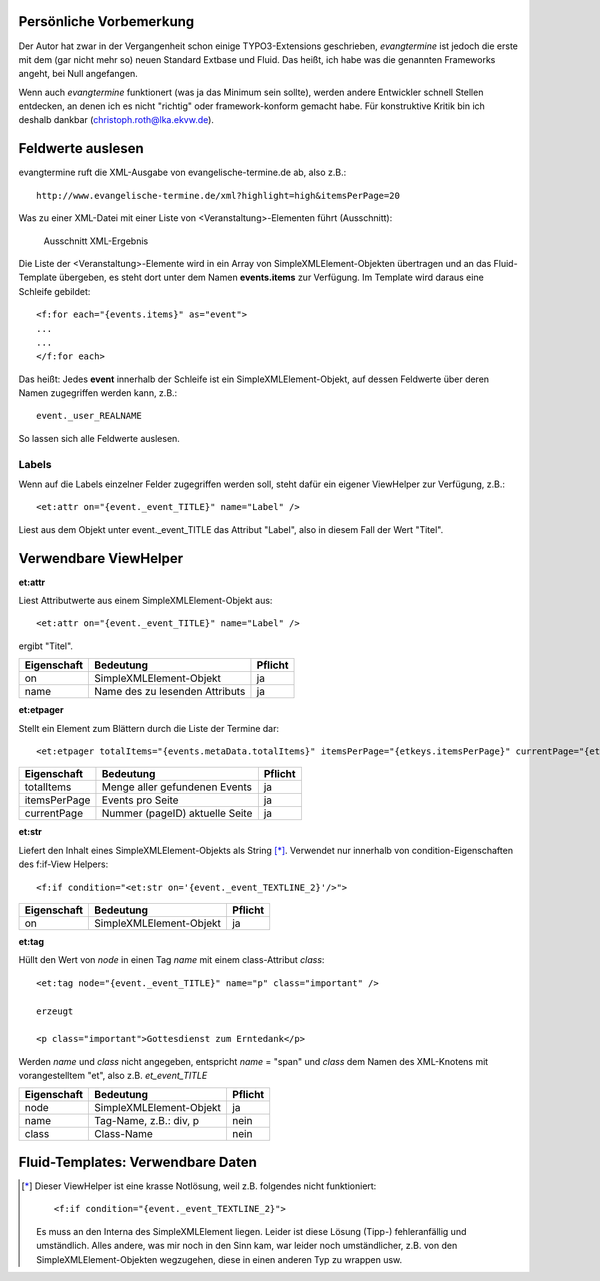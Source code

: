 Persönliche Vorbemerkung
------------------------

Der Autor hat zwar in der Vergangenheit schon einige TYPO3-Extensions geschrieben, *evangtermine* ist jedoch die
erste mit dem (gar nicht mehr so) neuen Standard Extbase und Fluid. Das heißt, ich habe was die genannten Frameworks angeht, 
bei Null angefangen.

Wenn auch *evangtermine* funktionert (was ja das Minimum sein sollte), werden andere Entwickler schnell Stellen entdecken, 
an denen ich es nicht "richtig" oder framework-konform gemacht habe. Für konstruktive Kritik bin ich deshalb dankbar 
(christoph.roth@lka.ekvw.de).  

Feldwerte auslesen
------------------

evangtermine ruft die XML-Ausgabe von evangelische-termine.de ab, also z.B.::

	http://www.evangelische-termine.de/xml?highlight=high&itemsPerPage=20
	
Was zu einer XML-Datei mit einer Liste von <Veranstaltung>-Elementen führt (Ausschnitt):

.. figure:: xml_raw_list.png
	:width: 600px
	:alt: Ausschnitt XML-Ergebnis
	
	Ausschnitt XML-Ergebnis
	
Die Liste der <Veranstaltung>-Elemente wird in ein Array von SimpleXMLElement-Objekten übertragen und an das Fluid-Template
übergeben, es steht dort unter dem Namen **events.items** zur Verfügung. Im Template wird daraus eine Schleife gebildet::

	<f:for each="{events.items}" as="event">
	...
	...
	</f:for each>

Das heißt: Jedes **event** innerhalb der Schleife ist ein SimpleXMLElement-Objekt, auf dessen Feldwerte über deren Namen zugegriffen
werden kann, z.B.::

	event._user_REALNAME

So lassen sich alle Feldwerte auslesen.

Labels
^^^^^^

Wenn auf die Labels einzelner Felder zugegriffen werden soll, steht dafür ein eigener ViewHelper zur Verfügung, z.B.::

	<et:attr on="{event._event_TITLE}" name="Label" />
	
Liest aus dem Objekt unter event._event_TITLE das Attribut "Label", also in diesem Fall der Wert "Titel".
	

Verwendbare ViewHelper
----------------------

**et:attr**
	
Liest Attributwerte aus einem SimpleXMLElement-Objekt aus::
	
	<et:attr on="{event._event_TITLE}" name="Label" />
	
ergibt "Titel".	
	
============ =============================== =======
Eigenschaft  Bedeutung                       Pflicht
============ =============================== =======
on           SimpleXMLElement-Objekt         ja
name         Name des zu lesenden Attributs  ja
============ =============================== =======


**et:etpager**

Stellt ein Element zum Blättern durch die Liste der Termine dar::
	
	<et:etpager totalItems="{events.metaData.totalItems}" itemsPerPage="{etkeys.itemsPerPage}" currentPage="{etkeys.pageID}"/>
		
============ ============================== =======
Eigenschaft  Bedeutung                      Pflicht
============ ============================== =======
totalItems   Menge aller gefundenen Events  ja
itemsPerPage Events pro Seite               ja
currentPage  Nummer (pageID) aktuelle Seite ja
============ ============================== =======


**et:str**

Liefert den Inhalt eines SimpleXMLElement-Objekts als String [*]_. Verwendet nur innerhalb von condition-Eigenschaften
des f:if-View Helpers::

	<f:if condition="<et:str on='{event._event_TEXTLINE_2}'/>">

============ ============================== =======
Eigenschaft  Bedeutung                      Pflicht
============ ============================== =======
on           SimpleXMLElement-Objekt        ja
============ ============================== =======
	
	
**et:tag**

Hüllt den Wert von *node* in einen Tag *name* mit einem class-Attribut *class*::

	<et:tag node="{event._event_TITLE}" name="p" class="important" />
	
	erzeugt
	
	<p class="important">Gottesdienst zum Erntedank</p>
	
Werden *name* und *class* nicht angegeben, entspricht *name* = "span" und *class* dem Namen des
XML-Knotens mit vorangestelltem "et", also z.B. *et_event_TITLE* 

=========== ============================== =======
Eigenschaft Bedeutung                      Pflicht
=========== ============================== =======
node        SimpleXMLElement-Objekt        ja
name        Tag-Name, z.B.: div, p         nein
class       Class-Name                     nein
=========== ============================== =======


Fluid-Templates: Verwendbare Daten
----------------------------------


.. [*] Dieser ViewHelper ist eine krasse Notlösung, weil z.B. folgendes nicht funktioniert::

           <f:if condition="{event._event_TEXTLINE_2}">
           
       Es muss an den Interna des SimpleXMLElement liegen. Leider ist diese Lösung (Tipp-) fehleranfällig und umständlich.
       Alles andere,  was mir noch in den Sinn kam, war leider noch umständlicher, z.B. von den 
       SimpleXMLElement-Objekten wegzugehen, diese in einen anderen Typ zu wrappen usw.

 